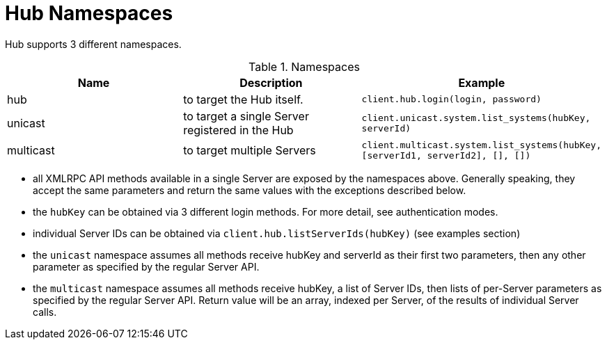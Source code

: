 [[lsd-hub-namespaces]]
= Hub Namespaces

Hub supports 3 different namespaces.

[[name-spaces]]
[cols="1,1,1", options="header"]
.Namespaces
|===
| Name      | Description  | Example
| hub       | to target the Hub itself. | `client.hub.login(login, password)`
| unicast   | to target a single Server registered in the Hub | `client.unicast.system.list_systems(hubKey, serverId)`
| multicast | to target multiple Servers | `client.multicast.system.list_systems(hubKey, [serverId1, serverId2], [], [])`
|===

* all XMLRPC API methods available in a single Server are exposed by the namespaces above.
Generally speaking, they accept the same parameters and return the same values with the exceptions described below.
* the `hubKey` can be obtained via 3 different login methods.
For more detail, see authentication modes.
* individual Server IDs can be obtained via `client.hub.listServerIds(hubKey)` (see examples section)
* the `unicast` namespace assumes all methods receive hubKey and serverId as their first two parameters, then any other parameter as specified by the regular Server API.
* the `multicast` namespace assumes all methods receive hubKey, a list of Server IDs, then lists of per-Server parameters as specified by the regular Server API.
Return value will be an array, indexed per Server, of the results of individual Server calls.